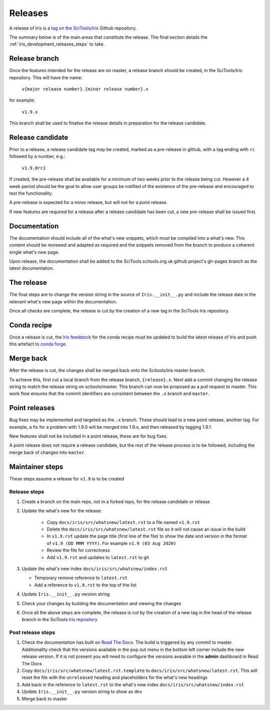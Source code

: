 .. _iris_development_releases:

Releases
========

A release of Iris is a `tag on the SciTools/Iris`_ 
Github repository.

The summary below is of the main areas that constitute the release.  The final
section details the :ref:`iris_development_releases_steps` to take.


Release branch
--------------

Once the features intended for the release are on master, a release branch 
should be created, in the SciTools/Iris repository.  This will have the name:

    :literal:`v{major release number}.{minor release number}.x`

for example:

    :literal:`v1.9.x`

This branch shall be used to finalise the release details in preparation for
the release candidate.


Release candidate
-----------------

Prior to a release, a release candidate tag may be created, marked as a
pre-release in github, with a tag ending with :literal:`rc` followed by a
number, e.g.:

    :literal:`v1.9.0rc1`

If created, the pre-release shall be available for a minimum of two weeks 
prior to the release being cut.  However a 4 week period should be the goal
to allow user groups  be notified of the existence of the pre-release and
encouraged to test the functionality.

A pre-release is expected for a minor release, but will not for a
point release.

If new features are required for a release after a release candidate has been
cut, a new pre-release shall be issued first.


Documentation
-------------

The documentation should include all of the what's new snippets, which must be
compiled into a what's new.  This content should be reviewed and adapted as
required and the snippets removed from the branch to produce a coherent single
what's new page.

Upon release, the documentation shall be added to the SciTools scitools.org.uk
github project's gh-pages branch as the latest documentation.


The release
-----------

The final steps are to change the version string in the source of 
:literal:`Iris.__init__.py` and include the release date in the relevant what's
new page within the documentation.

Once all checks are complete, the release is cut by the creation of a new tag
in the SciTools Iris repository.


Conda recipe
------------

Once a release is cut, the `Iris feedstock`_ for the conda recipe must be
updated to build the latest release of Iris and push this artefact to
`conda forge`_.  

.. _Iris feedstock: https://github.com/conda-forge/iris-feedstock/tree/master/recipe
.. _conda forge: https://anaconda.org/conda-forge/iris

Merge back
----------

After the release is cut, the changes shall be merged back onto the
Scitools/iris master branch.

To achieve this, first cut a local branch from the release branch,
:literal:`{release}.x`.  Next add a commit changing the release string to match
the release string on scitools/master.  This branch can now be proposed as a
pull request to master.  This work flow ensures that the commit identifiers are
consistent between the :literal:`.x` branch and :literal:`master`.


Point releases
--------------

Bug fixes may be implemented and targeted as the :literal:`.x` branch.  These
should lead to a new point release, another tag.  For example, a fix for a
problem with 1.9.0 will be merged into 1.9.x, and then released by tagging
1.9.1.

New features shall not be included in a point release, these are for bug fixes.

A point release does not require a release candidate, but the rest of the
release process is to be followed, including the merge back of changes into
:literal:`master`.  


.. _iris_development_releases_steps:

Maintainer steps
----------------

These steps assume a release for ``v1.9`` is to be created

Release steps
~~~~~~~~~~~~~

#. Create a branch on the main repo, not in a forked repo, for the release
   candidate or release
#. Update the what's new for the release:  

    * Copy ``docs/iris/src/whatsnew/latest.rst`` to a file named
      ``v1.9.rst``
    * Delete the ``docs/iris/src/whatsnew/latest.rst`` file so it will not
      cause an issue in the build
    * In ``v1.9.rst`` update the page title (first line of the file) to show
      the date and version in the format of ``v1.9 (DD MMM YYYY)``.  For
      example ``v1.9 (03 Aug 2020)``
    * Review the file for correctness
    * Add ``v1.9.rst`` and updates to ``latest.rst`` to git

#. Update the what's new index ``docs/iris/src/whatsnew/index.rst``

   * Temporary remove reference to ``latest.rst``
   * Add a reference to ``v1.9.rst`` to the top of the list

#. Update ``Iris.__init__.py`` version string
#. Check your changes by building the documentation and viewing the changes
#. Once all the above steps are complete, the release is cut by the creation
   of a new tag in the head of the release branch in the SciTools 
   `Iris repository <https://github.com/tkknight/iris/releases>`_


Post release steps
~~~~~~~~~~~~~~~~~~

#. Check the documentation has built on `Read The Docs`_.  The build is 
   triggered by any commit to master.  Additionallty check that the versions
   available in the pop out menu in the bottom left corner include the new
   release version.  If it is not present you will need to configure the
   versions avaiable in the **admin** dashboard in Read The Docs
#. Copy ``docs/iris/src/whatsnew/latest.rst.template`` to 
   ``docs/iris/src/whatsnew/latest.rst``.  This will reset
   the file with the ``unreleased`` heading and placeholders for the what's
   new headings
#. Add back in the reference to ``latest.rst`` to the what's new index 
   ``docs/iris/src/whatsnew/index.rst``
#. Update ``Iris.__init__.py`` version string to show as ``dev``
#. Merge back to master


.. _Read The Docs: https://readthedocs.org/projects/scitools-iris/builds/
.. _tag on the SciTools/Iris: https://github.com/SciTools/iris/releases
